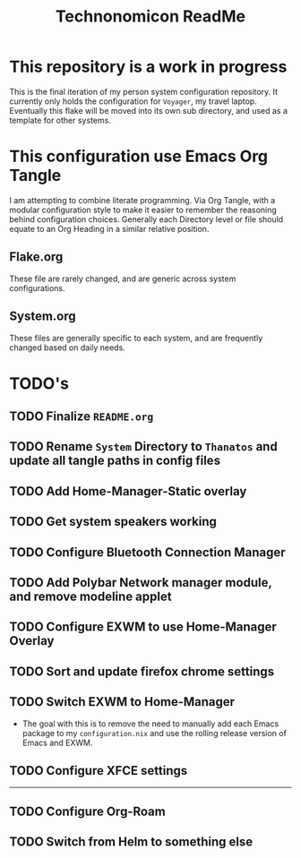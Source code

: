 #+Title: Technonomicon ReadMe


* This repository is a work in progress
This is the final iteration of my person system configuration repository. It currently only holds the configuration for =Voyager=, my travel laptop. Eventually this flake will be moved into its own sub directory, and used as a template for other systems.

* This configuration use Emacs Org Tangle
I am attempting to combine literate programming. Via Org Tangle, with a modular configuration style to make it easier to remember the reasoning behind configuration choices. Generally each Directory level or file should equate to an Org Heading in a similar relative position.

** Flake.org
These file are rarely changed, and are generic across system configurations.

** System.org
These files are generally specific to each system, and are frequently changed based on daily needs.

* TODO's
** TODO Finalize =README.org=
** TODO Rename =System= Directory to =Thanatos= and update all tangle paths in config files
** TODO Add Home-Manager-Static overlay
** TODO Get system speakers working
** TODO Configure Bluetooth Connection Manager
** TODO Add Polybar Network manager module, and remove modeline applet
** TODO Configure EXWM to use Home-Manager Overlay
** TODO Sort and update firefox chrome settings
** TODO Switch EXWM to Home-Manager
- The goal with this is to remove the need to manually add each Emacs package to my =configuration.nix= and use the rolling release version of Emacs and EXWM.
** TODO Configure XFCE settings
--------
** TODO Configure Org-Roam
** TODO Switch from Helm to something else
